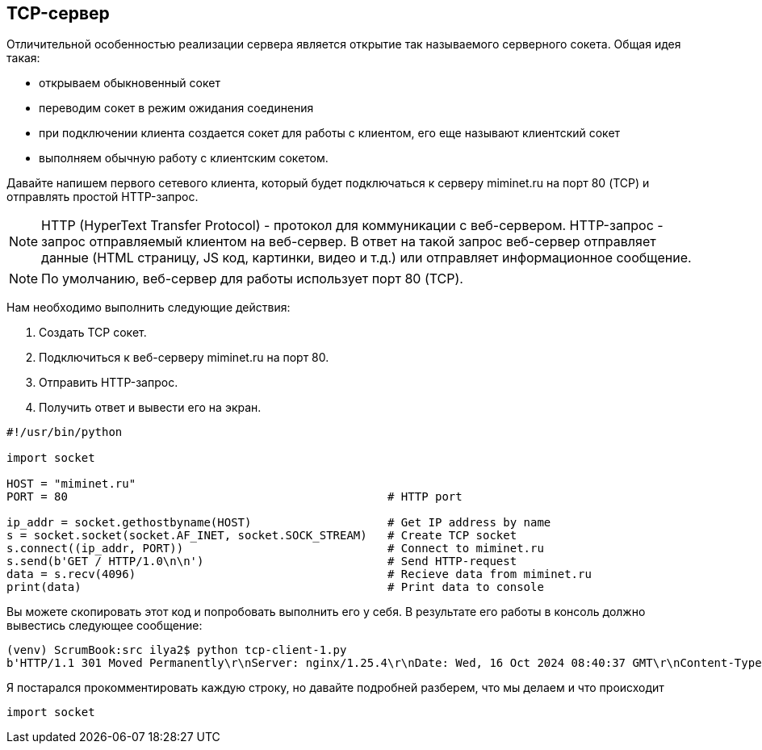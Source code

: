 == TCP-сервер

Отличительной особенностью реализации сервера является открытие так называемого серверного сокета. Общая идея такая:

* открываем обыкновенный сокет
* переводим сокет в режим ожидания соединения
* при подключении клиента создается сокет для работы с клиентом, его еще называют клиентский сокет
* выполняем обычную работу с клиентским сокетом.




Давайте напишем первого сетевого клиента, который будет подключаться к серверу miminet.ru на порт 80 (TCP) и отправлять простой HTTP-запрос.

NOTE: HTTP (HyperText Transfer Protocol) - протокол для коммуникации с веб-сервером. HTTP-запрос - запрос отправляемый клиентом на веб-сервер. В ответ на такой запрос веб-сервер отправляет данные (HTML страницу, JS код, картинки, видео и т.д.) или отправляет информационное сообщение.

NOTE: По умолчанию, веб-сервер для работы использует порт 80 (TCP).

Нам необходимо выполнить следующие действия:

. Создать TCP сокет.
. Подключиться к веб-серверу miminet.ru на порт 80.
. Отправить HTTP-запрос.
. Получить ответ и вывести его на экран.

[source,python]
----
#!/usr/bin/python

import socket

HOST = "miminet.ru"
PORT = 80                                               # HTTP port

ip_addr = socket.gethostbyname(HOST)                    # Get IP address by name
s = socket.socket(socket.AF_INET, socket.SOCK_STREAM)   # Create TCP socket
s.connect((ip_addr, PORT))                              # Connect to miminet.ru
s.send(b'GET / HTTP/1.0\n\n')                           # Send HTTP-request
data = s.recv(4096)                                     # Recieve data from miminet.ru
print(data)                                             # Print data to console

----

Вы можете скопировать этот код и попробовать выполнить его у себя. В результате его работы в консоль должно вывестись следующее сообщение:

[source]
----
(venv) ScrumBook:src ilya2$ python tcp-client-1.py
b'HTTP/1.1 301 Moved Permanently\r\nServer: nginx/1.25.4\r\nDate: Wed, 16 Oct 2024 08:40:37 GMT\r\nContent-Type: text/html\r\nContent-Length: 169\r\nConnection: close\r\nLocation: https://miminet.ru/\r\n\r\n<html>\r\n<head><title>301 Moved Permanently</title></head>\r\n<body>\r\n<center><h1>301 Moved Permanently</h1></center>\r\n<hr><center>nginx/1.25.4</center>\r\n</body>\r\n</html>\r\n'
----

Я постарался прокомментировать каждую строку, но давайте подробней  разберем, что мы делаем и что происходит

[source,python]
----
import socket
----
